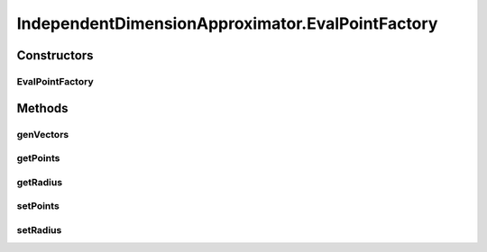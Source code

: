 .. java:import:: ca.nengo.math ApproximatorFactory

.. java:import:: ca.nengo.math Function

.. java:import:: ca.nengo.math LinearApproximator

.. java:import:: ca.nengo.util MU

.. java:import:: ca.nengo.util VectorGenerator

.. java:import:: ca.nengo.util.impl RandomHypersphereVG

IndependentDimensionApproximator.EvalPointFactory
=================================================

.. java:package:: ca.nengo.math.impl
   :noindex:

.. java:type:: public static class EvalPointFactory implements VectorGenerator
   :outertype: IndependentDimensionApproximator

   A VectorGenerator for use with IndependentDimensionApproximator as an evaluation point factory. It returns a constant number of vectors regardless of the number requested. In each vector, all the elements are the same. The element is drawn from an underlying one-dimensional VectorGenerator. This allows creation of high dimensional ensembles where all encoders are on an axis, without evaluation responses at a number of evaluation points that grows with the number of dimensions (as would normally be required).

   :author: Bryan Tripp

Constructors
------------
EvalPointFactory
^^^^^^^^^^^^^^^^

.. java:constructor:: public EvalPointFactory(float radius, int points)
   :outertype: IndependentDimensionApproximator.EvalPointFactory

   :param radius: As RandomHypersphereGenerator arg
   :param points: Number of vectors produced, regardless of number requested

Methods
-------
genVectors
^^^^^^^^^^

.. java:method:: public float[][] genVectors(int number, int dimension)
   :outertype: IndependentDimensionApproximator.EvalPointFactory

   **See also:** :java:ref:`ca.nengo.util.VectorGenerator.genVectors(int,int)`

getPoints
^^^^^^^^^

.. java:method:: public int getPoints()
   :outertype: IndependentDimensionApproximator.EvalPointFactory

   :return: Number of evaluation points

getRadius
^^^^^^^^^

.. java:method:: public float getRadius()
   :outertype: IndependentDimensionApproximator.EvalPointFactory

   :return: radius

setPoints
^^^^^^^^^

.. java:method:: public void setPoints(int points)
   :outertype: IndependentDimensionApproximator.EvalPointFactory

   :param points: Number of evaluation points

setRadius
^^^^^^^^^

.. java:method:: public void setRadius(float radius)
   :outertype: IndependentDimensionApproximator.EvalPointFactory

   :param radius: Radius

